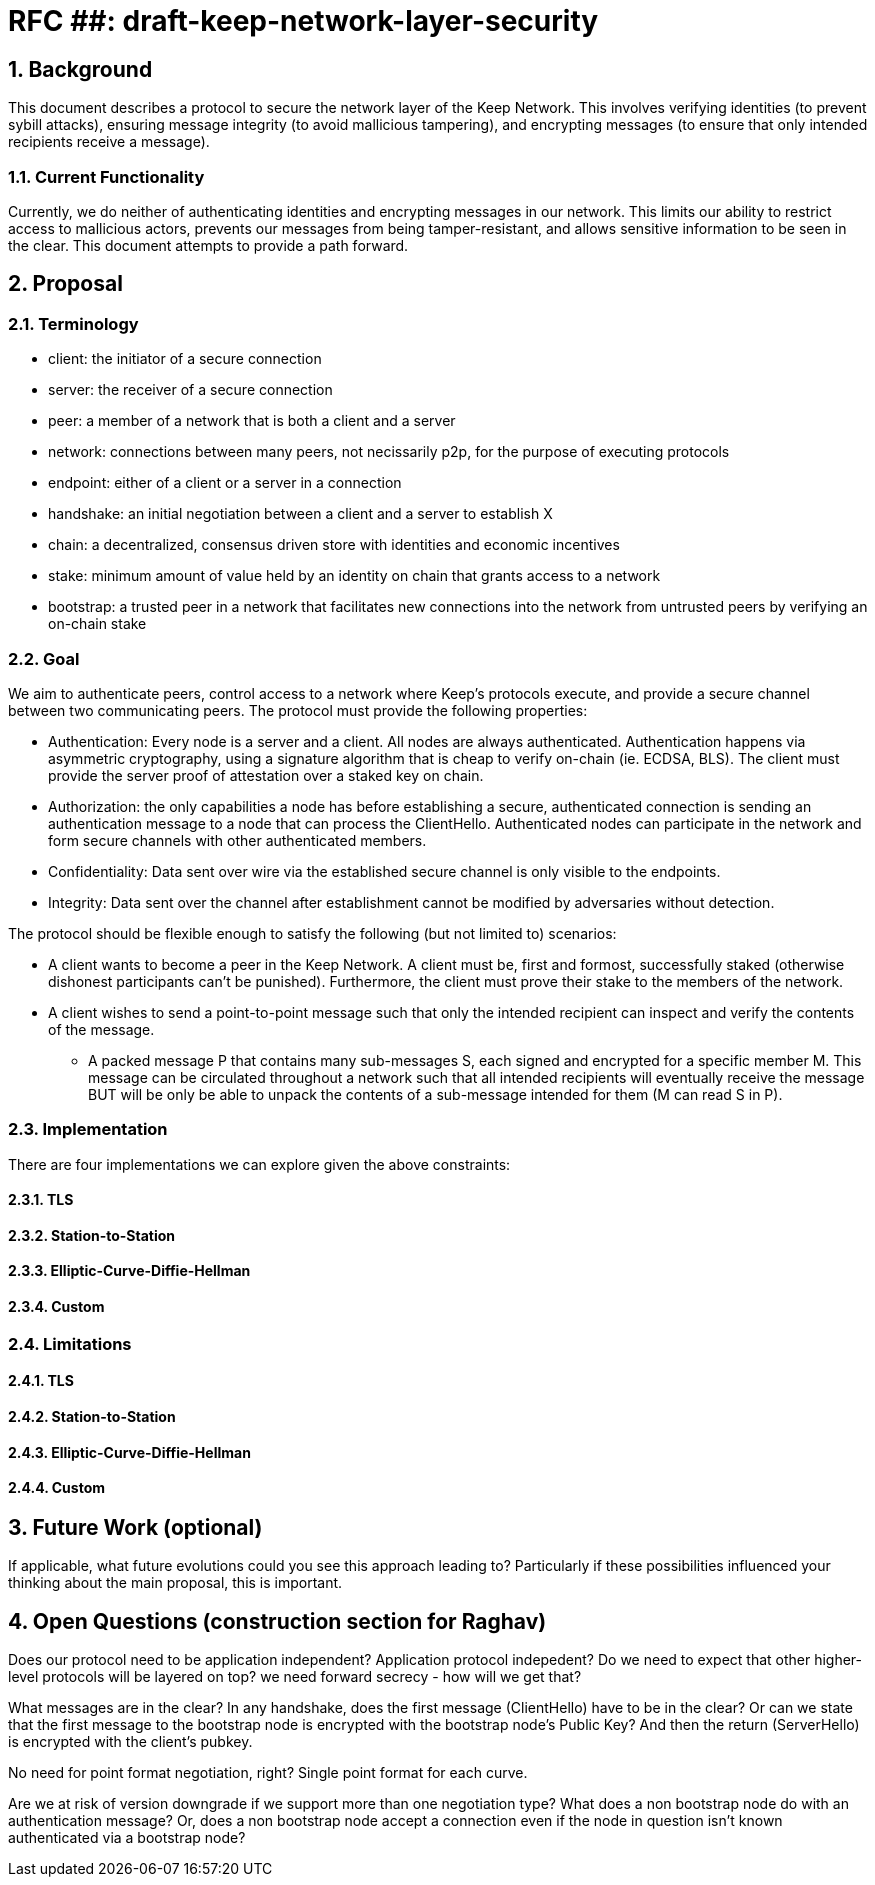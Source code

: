 = RFC ##: draft-keep-network-layer-security

:icons: font
:numbered:
toc::[]

== Background

This document describes a protocol to secure the network layer of the Keep
Network. This involves verifying identities (to prevent sybill attacks), ensuring
message integrity (to avoid mallicious tampering), and encrypting messages (to
ensure that only intended recipients receive a message).

=== Current Functionality

Currently, we do neither of authenticating identities and encrypting messages
in our network. This limits our ability to restrict access to mallicious actors,
prevents our messages from being tamper-resistant, and allows sensitive information
to be seen in the clear. This document attempts to provide a path forward.

== Proposal

=== Terminology

* client: the initiator of a secure connection
* server: the receiver of a secure connection
* peer: a member of a network that is both a client and a server
* network: connections between many peers, not necissarily p2p, for the purpose of executing protocols
* endpoint: either of a client or a server in a connection
* handshake: an initial negotiation between a client and a server to establish X
* chain: a decentralized, consensus driven store with identities and economic incentives
* stake: minimum amount of value held by an identity on chain that grants access to a network
* bootstrap: a trusted peer in a network that facilitates new connections into the network from untrusted peers by verifying an on-chain stake

=== Goal

We aim to authenticate peers, control access to a network where Keep’s protocols
execute, and provide a secure channel between two communicating peers. The
protocol must provide the following properties:

- Authentication: Every node is a server and a client. All nodes are always
authenticated. Authentication happens via asymmetric cryptography, using a
signature algorithm that is cheap to verify on-chain (ie. ECDSA, BLS). The client
must provide the server proof of attestation over a staked key on chain.

- Authorization: the only capabilities a node has before establishing a secure,
authenticated connection is sending an authentication message to a node that can
process the ClientHello. Authenticated nodes can participate in the network and
form secure channels with other authenticated members.

- Confidentiality: Data sent over wire via the established secure channel is only
visible to the endpoints.

- Integrity: Data sent over the channel after establishment cannot be modified by
adversaries without detection.

The protocol should be flexible enough to satisfy the following (but not limited to) scenarios:

* A client wants to become a peer in the Keep Network. A client must be, first
and formost, successfully staked (otherwise dishonest participants can't be
punished). Furthermore, the client must prove their stake to the members of the
network.

* A client wishes to send a point-to-point message such that only the intended
recipient can inspect and verify the contents of the message.

- A packed message P that contains many sub-messages S, each signed and encrypted
for a specific member M. This message can be circulated throughout a network such
that all intended recipients will eventually receive the message BUT will be only
be able to unpack the contents of a sub-message intended for them (M can read S in P).


=== Implementation

There are four implementations we can explore given the above constraints:

==== TLS
==== Station-to-Station
==== Elliptic-Curve-Diffie-Hellman
==== Custom

=== Limitations

==== TLS
==== Station-to-Station
==== Elliptic-Curve-Diffie-Hellman
==== Custom

== Future Work (optional)

If applicable, what future evolutions could you see this approach leading to?
Particularly if these possibilities influenced your thinking about the main
proposal, this is important.

== Open Questions (construction section for Raghav)

Does our protocol need to be application independent? Application protocol indepedent?
Do we need to expect that other higher-level protocols will be layered on top?
we need forward secrecy - how will we get that?

What messages are in the clear? In any handshake, does the first message
(ClientHello) have to be in the clear? Or can we state that the first message to
the bootstrap node is encrypted with the bootstrap node's Public Key? And then
the return (ServerHello) is encrypted with the client's pubkey.

No need for point format negotiation, right? Single point format for each curve.

Are we at risk of version downgrade if we support more than one negotiation type?
What does a non bootstrap node do with an authentication message? Or, does a
non bootstrap node accept a connection even if the node in question isn't known
authenticated via a bootstrap node?
